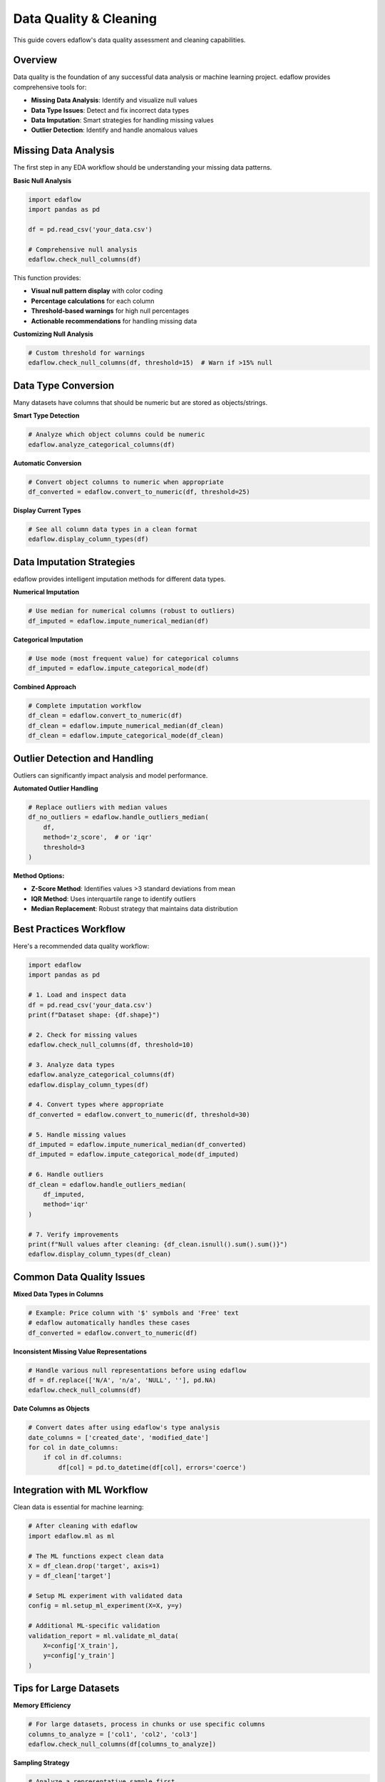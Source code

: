 Data Quality & Cleaning
========================

This guide covers edaflow's data quality assessment and cleaning capabilities.

Overview
--------

Data quality is the foundation of any successful data analysis or machine learning project. edaflow provides comprehensive tools for:

* **Missing Data Analysis**: Identify and visualize null values
* **Data Type Issues**: Detect and fix incorrect data types
* **Data Imputation**: Smart strategies for handling missing values  
* **Outlier Detection**: Identify and handle anomalous values

Missing Data Analysis
---------------------

The first step in any EDA workflow should be understanding your missing data patterns.

**Basic Null Analysis**

.. code-block:: python

   import edaflow
   import pandas as pd
   
   df = pd.read_csv('your_data.csv')
   
   # Comprehensive null analysis
   edaflow.check_null_columns(df)

This function provides:

* **Visual null pattern display** with color coding
* **Percentage calculations** for each column
* **Threshold-based warnings** for high null percentages
* **Actionable recommendations** for handling missing data

**Customizing Null Analysis**

.. code-block:: python

   # Custom threshold for warnings
   edaflow.check_null_columns(df, threshold=15)  # Warn if >15% null

Data Type Conversion
--------------------

Many datasets have columns that should be numeric but are stored as objects/strings.

**Smart Type Detection**

.. code-block:: python

   # Analyze which object columns could be numeric
   edaflow.analyze_categorical_columns(df)

**Automatic Conversion**

.. code-block:: python

   # Convert object columns to numeric when appropriate
   df_converted = edaflow.convert_to_numeric(df, threshold=25)

**Display Current Types**

.. code-block:: python

   # See all column data types in a clean format
   edaflow.display_column_types(df)

Data Imputation Strategies
---------------------------

edaflow provides intelligent imputation methods for different data types.

**Numerical Imputation**

.. code-block:: python

   # Use median for numerical columns (robust to outliers)
   df_imputed = edaflow.impute_numerical_median(df)

**Categorical Imputation**

.. code-block:: python

   # Use mode (most frequent value) for categorical columns
   df_imputed = edaflow.impute_categorical_mode(df)

**Combined Approach**

.. code-block:: python

   # Complete imputation workflow
   df_clean = edaflow.convert_to_numeric(df)
   df_clean = edaflow.impute_numerical_median(df_clean)
   df_clean = edaflow.impute_categorical_mode(df_clean)

Outlier Detection and Handling
-------------------------------

Outliers can significantly impact analysis and model performance.

**Automated Outlier Handling**

.. code-block:: python

   # Replace outliers with median values
   df_no_outliers = edaflow.handle_outliers_median(
       df, 
       method='z_score',  # or 'iqr'
       threshold=3
   )

**Method Options:**

* **Z-Score Method**: Identifies values >3 standard deviations from mean
* **IQR Method**: Uses interquartile range to identify outliers
* **Median Replacement**: Robust strategy that maintains data distribution

Best Practices Workflow
------------------------

Here's a recommended data quality workflow:

.. code-block:: python

   import edaflow
   import pandas as pd
   
   # 1. Load and inspect data
   df = pd.read_csv('your_data.csv')
   print(f"Dataset shape: {df.shape}")
   
   # 2. Check for missing values
   edaflow.check_null_columns(df, threshold=10)
   
   # 3. Analyze data types
   edaflow.analyze_categorical_columns(df)
   edaflow.display_column_types(df)
   
   # 4. Convert types where appropriate
   df_converted = edaflow.convert_to_numeric(df, threshold=30)
   
   # 5. Handle missing values
   df_imputed = edaflow.impute_numerical_median(df_converted)
   df_imputed = edaflow.impute_categorical_mode(df_imputed)
   
   # 6. Handle outliers
   df_clean = edaflow.handle_outliers_median(
       df_imputed, 
       method='iqr'
   )
   
   # 7. Verify improvements
   print(f"Null values after cleaning: {df_clean.isnull().sum().sum()}")
   edaflow.display_column_types(df_clean)

Common Data Quality Issues
---------------------------

**Mixed Data Types in Columns**

.. code-block:: python

   # Example: Price column with '$' symbols and 'Free' text
   # edaflow automatically handles these cases
   df_converted = edaflow.convert_to_numeric(df)

**Inconsistent Missing Value Representations**

.. code-block:: python

   # Handle various null representations before using edaflow
   df = df.replace(['N/A', 'n/a', 'NULL', ''], pd.NA)
   edaflow.check_null_columns(df)

**Date Columns as Objects**

.. code-block:: python

   # Convert dates after using edaflow's type analysis
   date_columns = ['created_date', 'modified_date']
   for col in date_columns:
       if col in df.columns:
           df[col] = pd.to_datetime(df[col], errors='coerce')

Integration with ML Workflow
-----------------------------

Clean data is essential for machine learning:

.. code-block:: python

   # After cleaning with edaflow
   import edaflow.ml as ml
   
   # The ML functions expect clean data
   X = df_clean.drop('target', axis=1)
   y = df_clean['target']
   
   # Setup ML experiment with validated data
   config = ml.setup_ml_experiment(X=X, y=y)
   
   # Additional ML-specific validation
   validation_report = ml.validate_ml_data(
       X=config['X_train'],
       y=config['y_train']
   )

Tips for Large Datasets
------------------------

**Memory Efficiency**

.. code-block:: python

   # For large datasets, process in chunks or use specific columns
   columns_to_analyze = ['col1', 'col2', 'col3']
   edaflow.check_null_columns(df[columns_to_analyze])

**Sampling Strategy**

.. code-block:: python

   # Analyze a representative sample first
   sample_df = df.sample(n=10000, random_state=42)
   edaflow.analyze_categorical_columns(sample_df)
   
   # Apply insights to full dataset
   df_converted = edaflow.convert_to_numeric(df)

Quality Assessment Checklist
-----------------------------

Use this checklist to ensure comprehensive data quality assessment:

- [ ] **Missing Data**: Check null patterns and percentages
- [ ] **Data Types**: Verify appropriate types for each column
- [ ] **Duplicates**: Check for and remove duplicate rows
- [ ] **Outliers**: Identify and decide on handling strategy
- [ ] **Consistency**: Check for consistent formatting within columns
- [ ] **Completeness**: Ensure all required fields are present
- [ ] **Validity**: Verify data values make sense in context
- [ ] **Uniqueness**: Check ID fields are truly unique
